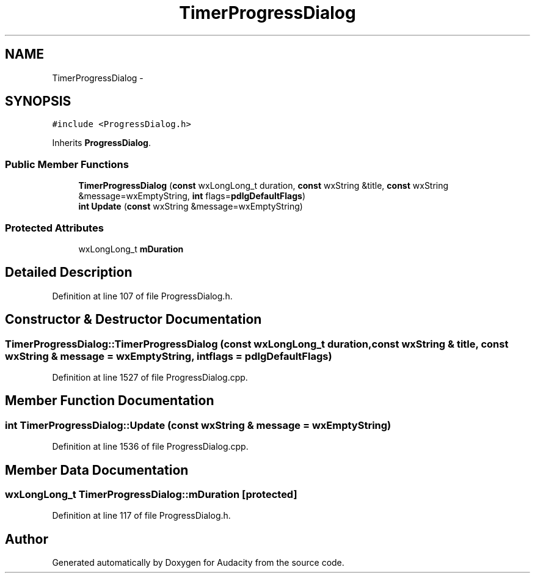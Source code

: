 .TH "TimerProgressDialog" 3 "Thu Apr 28 2016" "Audacity" \" -*- nroff -*-
.ad l
.nh
.SH NAME
TimerProgressDialog \- 
.SH SYNOPSIS
.br
.PP
.PP
\fC#include <ProgressDialog\&.h>\fP
.PP
Inherits \fBProgressDialog\fP\&.
.SS "Public Member Functions"

.in +1c
.ti -1c
.RI "\fBTimerProgressDialog\fP (\fBconst\fP wxLongLong_t duration, \fBconst\fP wxString &title, \fBconst\fP wxString &message=wxEmptyString, \fBint\fP flags=\fBpdlgDefaultFlags\fP)"
.br
.ti -1c
.RI "\fBint\fP \fBUpdate\fP (\fBconst\fP wxString &message=wxEmptyString)"
.br
.in -1c
.SS "Protected Attributes"

.in +1c
.ti -1c
.RI "wxLongLong_t \fBmDuration\fP"
.br
.in -1c
.SH "Detailed Description"
.PP 
Definition at line 107 of file ProgressDialog\&.h\&.
.SH "Constructor & Destructor Documentation"
.PP 
.SS "TimerProgressDialog::TimerProgressDialog (\fBconst\fP wxLongLong_t duration, \fBconst\fP wxString & title, \fBconst\fP wxString & message = \fCwxEmptyString\fP, \fBint\fP flags = \fC\fBpdlgDefaultFlags\fP\fP)"

.PP
Definition at line 1527 of file ProgressDialog\&.cpp\&.
.SH "Member Function Documentation"
.PP 
.SS "\fBint\fP TimerProgressDialog::Update (\fBconst\fP wxString & message = \fCwxEmptyString\fP)"

.PP
Definition at line 1536 of file ProgressDialog\&.cpp\&.
.SH "Member Data Documentation"
.PP 
.SS "wxLongLong_t TimerProgressDialog::mDuration\fC [protected]\fP"

.PP
Definition at line 117 of file ProgressDialog\&.h\&.

.SH "Author"
.PP 
Generated automatically by Doxygen for Audacity from the source code\&.
